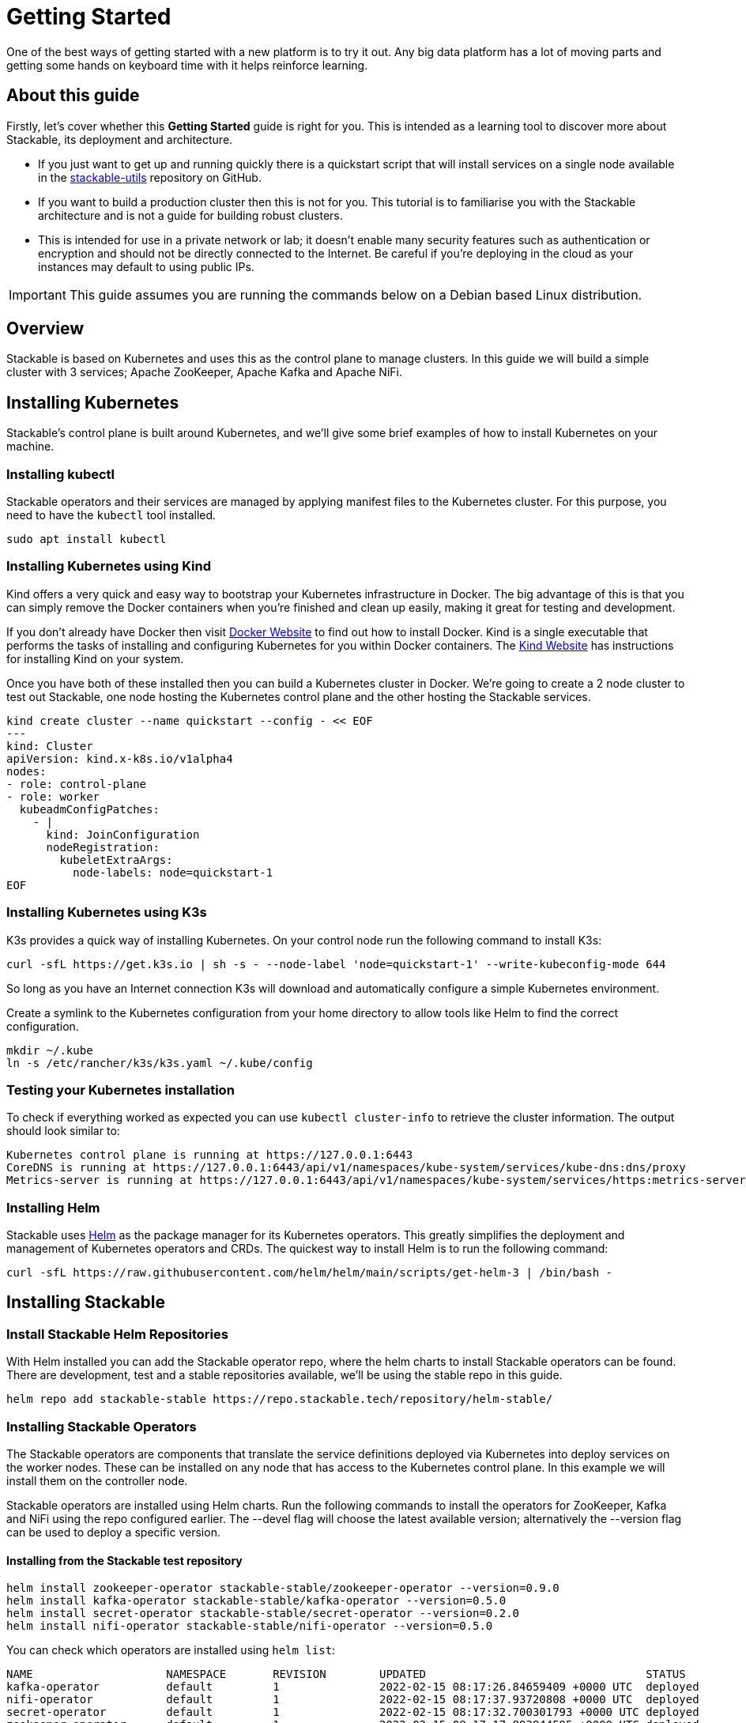 = Getting Started

One of the best ways of getting started with a new platform is to try it out. Any big data platform has a lot of moving parts and getting some hands on keyboard time with it helps reinforce learning.

== About this guide

Firstly, let’s cover whether this *Getting Started* guide is right for you. This is intended as a learning tool to discover more about Stackable, its deployment and architecture.

* If you just want to get up and running quickly there is a quickstart script that will install services on a single node available in the https://github.com/stackabletech/stackable-utils[stackable-utils] repository on GitHub.
* If you want to build a production cluster then this is not for you. This tutorial is to familiarise you with the Stackable architecture and is not a guide for building robust clusters.
* This is intended for use in a private network or lab; it doesn't enable many security features such as authentication or encryption and should not be directly connected to the Internet. Be careful if you're deploying in the cloud as your instances may default to using public IPs.

IMPORTANT: This guide assumes you are running the commands below on a Debian based Linux distribution.

== Overview
Stackable is based on Kubernetes and uses this as the control plane to manage clusters. In this guide we will build a simple cluster with 3 services; Apache ZooKeeper, Apache Kafka and Apache NiFi.

== Installing Kubernetes
Stackable’s control plane is built around Kubernetes, and we'll give some brief examples of how to install Kubernetes on your machine.

=== Installing kubectl

Stackable operators and their services are managed by applying manifest files to the Kubernetes cluster. For this purpose, you need to have the `kubectl` tool installed.

[source, bash]
----
sudo apt install kubectl
----

=== Installing Kubernetes using Kind
Kind offers a very quick and easy way to bootstrap your Kubernetes infrastructure in Docker. The big advantage of this is that you can simply remove the Docker containers when you're finished and clean up easily, making it great for testing and development.

If you don't already have Docker then visit https://docs.docker.com/get-docker/[Docker Website] to find out how to install Docker. Kind is a single executable that performs the tasks of installing and configuring Kubernetes for you within Docker containers. The https://kind.sigs.k8s.io/docs/user/quick-start/[Kind Website] has instructions for installing Kind on your system.

Once you have both of these installed then you can build a Kubernetes cluster in Docker. We're going to create a 2 node cluster to test out Stackable, one node hosting the Kubernetes control plane and the other hosting the Stackable services.

[source, bash]
----
kind create cluster --name quickstart --config - << EOF
---
kind: Cluster
apiVersion: kind.x-k8s.io/v1alpha4
nodes:
- role: control-plane
- role: worker
  kubeadmConfigPatches:
    - |
      kind: JoinConfiguration
      nodeRegistration:
        kubeletExtraArgs:
          node-labels: node=quickstart-1
EOF
----

=== Installing Kubernetes using K3s
K3s provides a quick way of installing Kubernetes. On your control node run the following command to install K3s:

[source,bash]
----
curl -sfL https://get.k3s.io | sh -s - --node-label 'node=quickstart-1' --write-kubeconfig-mode 644
----

So long as you have an Internet connection K3s will download and automatically configure a simple Kubernetes environment.

Create a symlink to the Kubernetes configuration from your home directory to allow tools like Helm to find the correct configuration.

[source,bash]
----
mkdir ~/.kube
ln -s /etc/rancher/k3s/k3s.yaml ~/.kube/config
----


=== Testing your Kubernetes installation

To check if everything worked as expected you can use `kubectl cluster-info` to retrieve the cluster information. The output should look similar to:

----
Kubernetes control plane is running at https://127.0.0.1:6443
CoreDNS is running at https://127.0.0.1:6443/api/v1/namespaces/kube-system/services/kube-dns:dns/proxy
Metrics-server is running at https://127.0.0.1:6443/api/v1/namespaces/kube-system/services/https:metrics-server:/proxy
----

=== Installing Helm
Stackable uses https://helm.sh/[Helm] as the package manager for its Kubernetes operators. This greatly simplifies the deployment and management of Kubernetes operators and CRDs. The quickest way to install Helm is to run the following command:

[source,bash]
----
curl -sfL https://raw.githubusercontent.com/helm/helm/main/scripts/get-helm-3 | /bin/bash -
----


== Installing Stackable
=== Install Stackable Helm Repositories
With Helm installed you can add the Stackable operator repo, where the helm charts to install Stackable operators can be found. There are development, test and a stable repositories available, we'll be using the stable repo in this guide.

[source,bash]
----
helm repo add stackable-stable https://repo.stackable.tech/repository/helm-stable/
----

=== Installing Stackable Operators
The Stackable operators are components that translate the service definitions deployed via Kubernetes into deploy services on the worker nodes. These can be installed on any node that has access to the Kubernetes control plane. In this example we will install them on the controller node.

Stackable operators are installed using Helm charts. Run the following commands to install the operators for ZooKeeper, Kafka and NiFi using the repo configured earlier. The --devel flag will choose the latest available version; alternatively the --version flag can be used to deploy a specific version.

==== Installing from the Stackable test repository

[source,bash]
----
helm install zookeeper-operator stackable-stable/zookeeper-operator --version=0.9.0
helm install kafka-operator stackable-stable/kafka-operator --version=0.5.0
helm install secret-operator stackable-stable/secret-operator --version=0.2.0
helm install nifi-operator stackable-stable/nifi-operator --version=0.5.0
----

You can check which operators are installed using `helm list`:

----
NAME              	NAMESPACE	REVISION	UPDATED                                	STATUS  	CHART                   	APP VERSION
kafka-operator    	default  	1       	2022-02-15 08:17:26.84659409 +0000 UTC 	deployed	kafka-operator-0.5.0    	0.5.0
nifi-operator     	default  	1       	2022-02-15 08:17:37.93720808 +0000 UTC 	deployed	nifi-operator-0.5.0     	0.5.0
secret-operator   	default  	1       	2022-02-15 08:17:32.700301793 +0000 UTC	deployed	secret-operator-0.2.0   	0.2.0
zookeeper-operator	default  	1       	2022-02-15 08:17:17.893844595 +0000 UTC	deployed	zookeeper-operator-0.9.0	0.9.0
----

== Deploying Stackable Services
At this point you’ve successfully deployed Kubernetes and the Stackable operators we need and are ready to deploy services to the cluster. To do this we provide service descriptions to Kubernetes for each of the services we wish to deploy.

=== Apache ZooKeeper
We will deploy an Apache ZooKeeper instance to our cluster.

[source,bash]
----
kubectl apply -f - <<EOF
---
apiVersion: zookeeper.stackable.tech/v1alpha1
kind: ZookeeperCluster
metadata:
  name: simple-zk
spec:
  servers:
    roleGroups:
      primary:
        replicas: 1
        config:
          myidOffset: 10
  version: 3.5.8
EOF
----

=== Apache Kafka
We will deploy an Apache Kafka broker that depends on the ZooKeeper service we just deployed. The zookeeperReference property below points to the namespace and name we gave to the ZooKeeper service deployed previously.

[source,bash]
----
kubectl apply -f - <<EOF
---
apiVersion: kafka.stackable.tech/v1alpha1
kind: KafkaCluster
metadata:
  name: simple-kafka
spec:
  version: 2.8.1
  zookeeperConfigMapName: simple-kafka-znode
  brokers:
    roleGroups:
      brokers:
        replicas: 1
        selector:
          matchLabels:
            node: quickstart-1
---
apiVersion: zookeeper.stackable.tech/v1alpha1
kind: ZookeeperZnode
metadata:
  name: simple-kafka-znode
spec:
  clusterRef:
    name: simple-zk
    namespace: default
EOF
----

=== Apache NiFi
We will next deploy an Apache NiFi server.

[source,bash]
----
kubectl apply -f - <<EOF
---
apiVersion: zookeeper.stackable.tech/v1alpha1
kind: ZookeeperZnode
metadata:
  name: simple-nifi-znode
spec:
  clusterRef:
    name: simple-zk
---
apiVersion: v1
kind: Secret
metadata:
  name: nifi-admin-credentials-simple
stringData:
  username: admin
  password: AdminPassword
---
apiVersion: nifi.stackable.tech/v1alpha1
kind: NifiCluster
metadata:
  name: simple-nifi
spec:
  version: "1.15.0"
  zookeeperConfigMapName: simple-nifi-znode
  authenticationConfig:
    method:
      SingleUser:
        adminCredentialsSecret:
          name: nifi-admin-credentials-simple
        autoGenerate: true
  sensitivePropertiesConfig:
    keySecret: nifi-sensitive-property-key
    autoGenerate: true
  nodes:
    roleGroups:
      default:
        selector:
          matchLabels:
            node: quickstart-1
        config:
          log:
            rootLogLevel: INFO
        replicas: 1
EOF
----

You can check the status of the services using `kubectl get pods`. This will retrieve the status of all pods running in the default namespace.

----
NAME                                             READY   STATUS    RESTARTS   AGE
nifi-operator-deployment-64c98c779c-nw6h8        1/1     Running   0          24m
kafka-operator-deployment-54df9f86c7-psqgd       1/1     Running   0          24m
zookeeper-operator-deployment-767458d4f5-2czb9   1/1     Running   0          24m
secret-operator-daemonset-pddkv                  2/2     Running   0          24m
simple-zk-server-primary-0                       1/1     Running   0          23m
simple-kafka-broker-brokers-0                    2/2     Running   0          21m
simple-nifi-node-default-0                       1/1     Running   0          22m
----

Since this is the first time that each of these services has been deployed to these nodes, it will take some time to download the software from the Stackable repository and deploy the services. Once all of the pods are in the running state your cluster is ready to use.

== Testing your cluster
If all has gone well then you will have successfully deployed a Stackable cluster and used it to start three services that should now be ready for you.

=== Apache ZooKeeper
We can test ZooKeeper by running the ZooKeeper CLI shell. The easiest way to do this is to run the CLI shell on the pod that is running ZooKeeper.

[source,bash]
----
kubectl exec -i -t simple-zk-server-primary-0 -- bin/zkCli.sh
----

The shell should connect automatically to the ZooKeeper server running on the pod. You can run the `ls /` command to see the list of znodes in the root path, which should include those created by Apache Kafka and Apache NiFi.

----
[zk: localhost:2181(CONNECTED) 0] ls /
[nifi, znode-17b28a7e-0d45-450b-8209-871225c6efa1, zookeeper]
----

=== Apache Kafka
To test Kafka we'll use the tool `kafkacat`.

[source,bash]
----
sudo apt install kafkacat
----

With `kafkacat` installed, we can connect to Kafka broker running on Kubernetes and query it's metadata. To do this, we first need the IP address and the port Kafka is listening on.

To find the IP address we need to connect to, run:

[source,bash]
----
kubectl get nodes --selector=node=quickstart-1 -o wide
----
----
NAME                STATUS   ROLES    AGE   VERSION   INTERNAL-IP   EXTERNAL-IP   OS-IMAGE       KERNEL-VERSION      CONTAINER-RUNTIME
quickstart-worker   Ready    <none>   45m   v1.21.1   172.18.0.2    <none>        Ubuntu 21.04   5.15.0-25-generic   containerd://1.5.2
----

The column `INTERNAL_IP` lists the IP address of the Kubernetes node labeled `quickstart-1`. This is where the Kafka broker is running.

For the port, run

[source,bash]
----
kubectl get svc simple-kafka
----
----
NAME           TYPE       CLUSTER-IP   EXTERNAL-IP   PORT(S)          AGE
simple-kafka   NodePort   10.43.20.5   <none>        9092:31909/TCP   44m
----

Here we can the see default Kafka port `9092` has been mapped to port `31909`. We can use this to configure `kafkacat` to connect to the broker.

[source,bash]
----
kafkacat -b 172.18.0.2:31909 -L
----

If you see output like the one below your Kafka connection was successful.

----
Metadata for all topics (from broker -1: localhost:31909/bootstrap):
1 brokers:
broker 1001 at 192.168.40.120:31976 (controller)
0 topics:
----

=== Apache NiFi
Apache NiFi provides a web interface and the easiest way to test it is to view this in a web browser. As with the Kafka example above we need to find which port NiFi is listening on.

[source,bash]
----
kubectl get svc simple-nifi
----

----
NAME          TYPE       CLUSTER-IP    EXTERNAL-IP   PORT(S)          AGE
simple-nifi   NodePort   10.43.75.25   <none>        8443:30247/TCP   49m
----

Since our Nifi service is running on the same Kubernetes node as the Kafka broker, we can reuse the IP address to open the Nifi interface in the browser.
Browse to the address of your Kubernetes node on port `30247` e.g. https://172.18.0.2:30247/nifi and you should see the NiFi login screen.

image:nifi_login_screen.png[The Apache NiFi web interface login screen]

The Apache NiFi operator will automatically generate the admin user credentials with a random password and store it as a Kubernetes secret in order to provide some security out of the box. You can retrieve this password for the admin user with the following kubectl command.

[source,bash]
----
kubectl get secrets nifi-admin-credentials-simple -o jsonpath="{.data.password}" | base64 -d && echo
----

Once you have these credentials you can login and you should see a blank NiFi canvas.

image:nifi_menu.png[The Apache NiFi web interface canvas]
